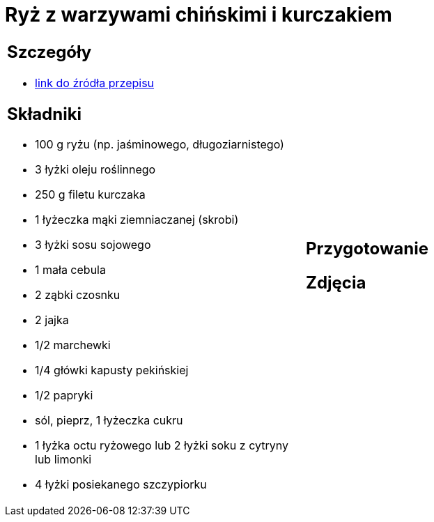 = Ryż z warzywami chińskimi i kurczakiem

[cols=".<a,.<a"]
[frame=none]
[grid=none]
|===
|
== Szczegóły
* https://www.kwestiasmaku.com/przepis/smazony-ryz-po-chinsku-z-kurczakiem-i-warzywami[link do źródła przepisu]

== Składniki
* 100 g ryżu (np. jaśminowego, długoziarnistego)
* 3 łyżki oleju roślinnego
* 250 g filetu kurczaka
* 1 łyżeczka mąki ziemniaczanej (skrobi)
* 3 łyżki sosu sojowego
* 1 mała cebula
* 2 ząbki czosnku
* 2 jajka
* 1/2 marchewki
* 1/4 główki kapusty pekińskiej
* 1/2 papryki
* sól, pieprz, 1 łyżeczka cukru
* 1 łyżka octu ryżowego lub 2 łyżki soku z cytryny lub limonki
* 4 łyżki posiekanego szczypiorku
|
== Przygotowanie

== Zdjęcia
|===
